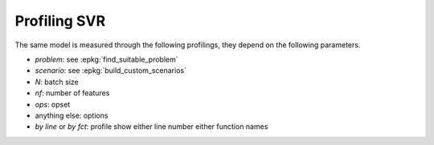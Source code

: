 
.. _l-bench-plot-onnxprofiling-svr:

Profiling SVR
=============

The same model is measured through the following profilings,
they depend on the following parameters.

* *problem*: see :epkg:`find_suitable_problem`
* *scenario*: see :epkg:`build_custom_scenarios`
* *N*: batch size
* *nf*: number of features
* *ops*: opset
* anything else: options
* *by line* or *by fct*: profile show either
  line number either function names

.. postcontents::

.. runpython::
    :rst:
    :sphinx: false

    import os
    import glob
    from mlprodict.tools.filename_helper import (
        extract_information_from_filename,
        make_readable_title)

    pattern = "onnx/profiles_reg/*SVR*.svg"
    done = 0
    pubs = []
    for name in glob.glob(pattern):
        name = name.replace("\\", "/")
        filename = os.path.splitext(os.path.split(name)[-1])[0]
        title = make_readable_title(
            extract_information_from_filename(filename))
        pubs.append((title, filename, name))
    pubs.sort()
    for title, filename, name in pubs:
        print(title)
        print("+" * len(title))
        print()
        print(".. raw:: html")
        print("    :file: ../../{}".format(name))
        print()
        done += 1
    if done == 0:
        print("No file found.", os.path.abspath("onnx/profiles_reg"))
